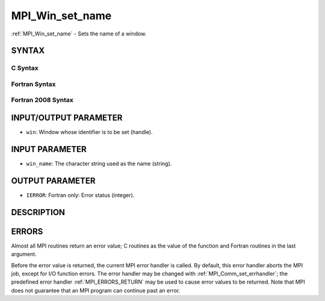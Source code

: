.. _MPI_Win_set_name:

MPI_Win_set_name
~~~~~~~~~~~~~~~~

:ref:`MPI_Win_set_name` - Sets the name of a window.

SYNTAX
======

C Syntax
--------

.. code-block:: c
   :linenos:

   #include <mpi.h>
   int MPI_Win_set_name(MPI_Win win, const char *win_name)

Fortran Syntax
--------------

.. code-block:: fortran
   :linenos:

   USE MPI
   ! or the older form: INCLUDE 'mpif.h'
   MPI_WIN_SET_NAME(WIN, WIN_NAME, IERROR)
   	INTEGER WIN, IERROR
   	CHARACTER*(*) WIN_NAME

Fortran 2008 Syntax
-------------------

.. code-block:: fortran
   :linenos:

   USE mpi_f08
   MPI_Win_set_name(win, win_name, ierror)
   	TYPE(MPI_Win), INTENT(IN) :: win
   	CHARACTER(LEN=*), INTENT(IN) :: win_name
   	INTEGER, OPTIONAL, INTENT(OUT) :: ierror

INPUT/OUTPUT PARAMETER
======================

* ``win``: Window whose identifier is to be set (handle). 

INPUT PARAMETER
===============

* ``win_name``: The character string used as the name (string). 

OUTPUT PARAMETER
================

* ``IERROR``: Fortran only: Error status (integer). 

DESCRIPTION
===========

ERRORS
======

Almost all MPI routines return an error value; C routines as the value
of the function and Fortran routines in the last argument.

Before the error value is returned, the current MPI error handler is
called. By default, this error handler aborts the MPI job, except for
I/O function errors. The error handler may be changed with
:ref:`MPI_Comm_set_errhandler`; the predefined error handler :ref:`MPI_ERRORS_RETURN`
may be used to cause error values to be returned. Note that MPI does not
guarantee that an MPI program can continue past an error.
